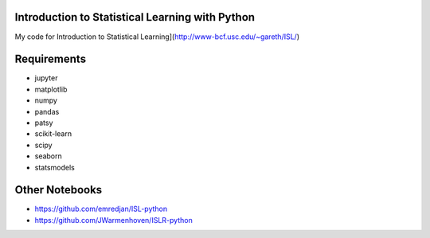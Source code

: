 Introduction to Statistical Learning with Python
------------------------------------------------

My code for Introduction to Statistical Learning](http://www-bcf.usc.edu/~gareth/ISL/)

.. raw:: html
    <img src="http://www-bcf.usc.edu/%7Egareth/ISL/ISL%20Cover%202.jpg" width="20%" height="20%">

Requirements
------------

* jupyter
* matplotlib
* numpy
* pandas
* patsy
* scikit-learn
* scipy
* seaborn
* statsmodels

Other Notebooks
---------------
* https://github.com/emredjan/ISL-python
* https://github.com/JWarmenhoven/ISLR-python   
